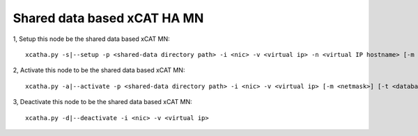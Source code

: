 Shared data based xCAT HA MN
============================

1, Setup this node be the shared data based xCAT MN::

   xcatha.py -s|--setup -p <shared-data directory path> -i <nic> -v <virtual ip> -n <virtual IP hostname> [-m <netmask>] [-t <database type>]

2, Activate this node to be the shared data based xCAT MN:: 

   xcatha.py -a|--activate -p <shared-data directory path> -i <nic> -v <virtual ip> [-m <netmask>] [-t <database type>]

3, Deactivate this node to be the shared data based xCAT MN::

   xcatha.py -d|--deactivate -i <nic> -v <virtual ip>

